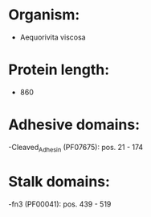 * Organism:
- Aequorivita viscosa
* Protein length:
- 860
* Adhesive domains:
-Cleaved_Adhesin (PF07675): pos. 21 - 174
* Stalk domains:
-fn3 (PF00041): pos. 439 - 519

